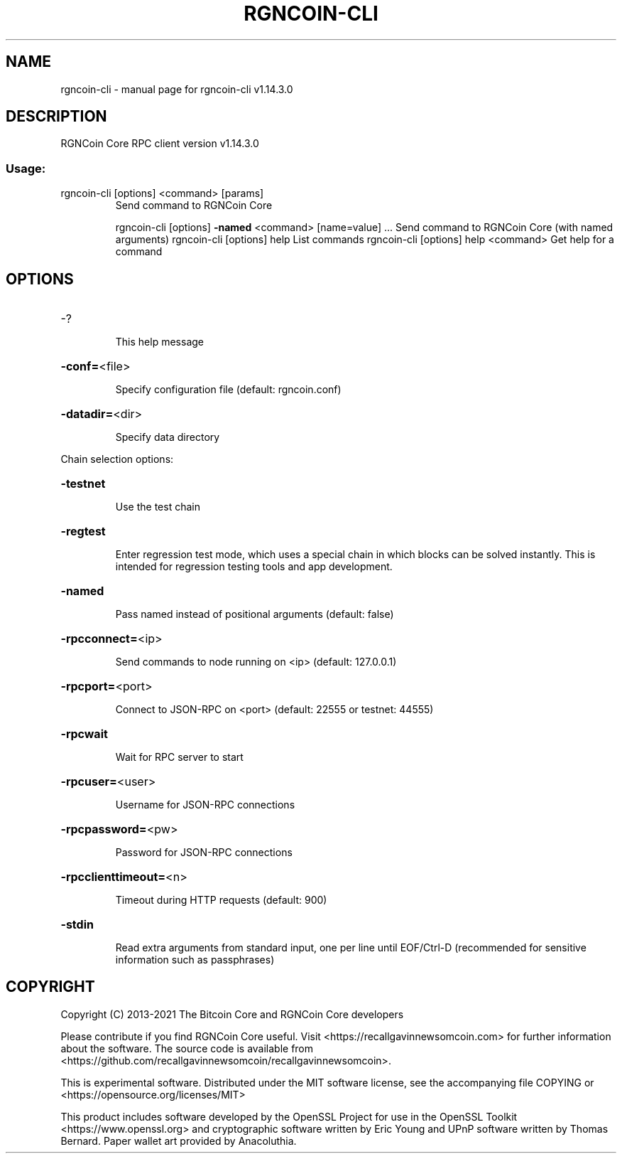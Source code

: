 .\" DO NOT MODIFY THIS FILE!  It was generated by help2man 1.47.13.
.TH RGNCOIN-CLI "1" "February 2021" "rgncoin-cli v1.14.3.0" "User Commands"
.SH NAME
rgncoin-cli \- manual page for rgncoin-cli v1.14.3.0
.SH DESCRIPTION
RGNCoin Core RPC client version v1.14.3.0
.SS "Usage:"
.TP
rgncoin\-cli [options] <command> [params]
Send command to RGNCoin Core
.IP
rgncoin\-cli [options] \fB\-named\fR <command> [name=value] ... Send command to RGNCoin Core (with named arguments)
rgncoin\-cli [options] help                List commands
rgncoin\-cli [options] help <command>      Get help for a command
.SH OPTIONS
.HP
\-?
.IP
This help message
.HP
\fB\-conf=\fR<file>
.IP
Specify configuration file (default: rgncoin.conf)
.HP
\fB\-datadir=\fR<dir>
.IP
Specify data directory
.PP
Chain selection options:
.HP
\fB\-testnet\fR
.IP
Use the test chain
.HP
\fB\-regtest\fR
.IP
Enter regression test mode, which uses a special chain in which blocks
can be solved instantly. This is intended for regression testing
tools and app development.
.HP
\fB\-named\fR
.IP
Pass named instead of positional arguments (default: false)
.HP
\fB\-rpcconnect=\fR<ip>
.IP
Send commands to node running on <ip> (default: 127.0.0.1)
.HP
\fB\-rpcport=\fR<port>
.IP
Connect to JSON\-RPC on <port> (default: 22555 or testnet: 44555)
.HP
\fB\-rpcwait\fR
.IP
Wait for RPC server to start
.HP
\fB\-rpcuser=\fR<user>
.IP
Username for JSON\-RPC connections
.HP
\fB\-rpcpassword=\fR<pw>
.IP
Password for JSON\-RPC connections
.HP
\fB\-rpcclienttimeout=\fR<n>
.IP
Timeout during HTTP requests (default: 900)
.HP
\fB\-stdin\fR
.IP
Read extra arguments from standard input, one per line until EOF/Ctrl\-D
(recommended for sensitive information such as passphrases)
.SH COPYRIGHT
Copyright (C) 2013-2021 The Bitcoin Core and RGNCoin Core developers

Please contribute if you find RGNCoin Core useful. Visit
<https://recallgavinnewsomcoin.com> for further information about the software.
The source code is available from <https://github.com/recallgavinnewsomcoin/recallgavinnewsomcoin>.

This is experimental software.
Distributed under the MIT software license, see the accompanying file COPYING
or <https://opensource.org/licenses/MIT>

This product includes software developed by the OpenSSL Project for use in the
OpenSSL Toolkit <https://www.openssl.org> and cryptographic software written by
Eric Young and UPnP software written by Thomas Bernard. Paper wallet art
provided by Anacoluthia.
